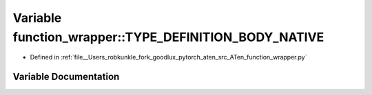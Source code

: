 .. _variable_function_wrapper__TYPE_DEFINITION_BODY_NATIVE:

Variable function_wrapper::TYPE_DEFINITION_BODY_NATIVE
======================================================

- Defined in :ref:`file__Users_robkunkle_fork_goodlux_pytorch_aten_src_ATen_function_wrapper.py`


Variable Documentation
----------------------


.. doxygenvariable:: function_wrapper::TYPE_DEFINITION_BODY_NATIVE
